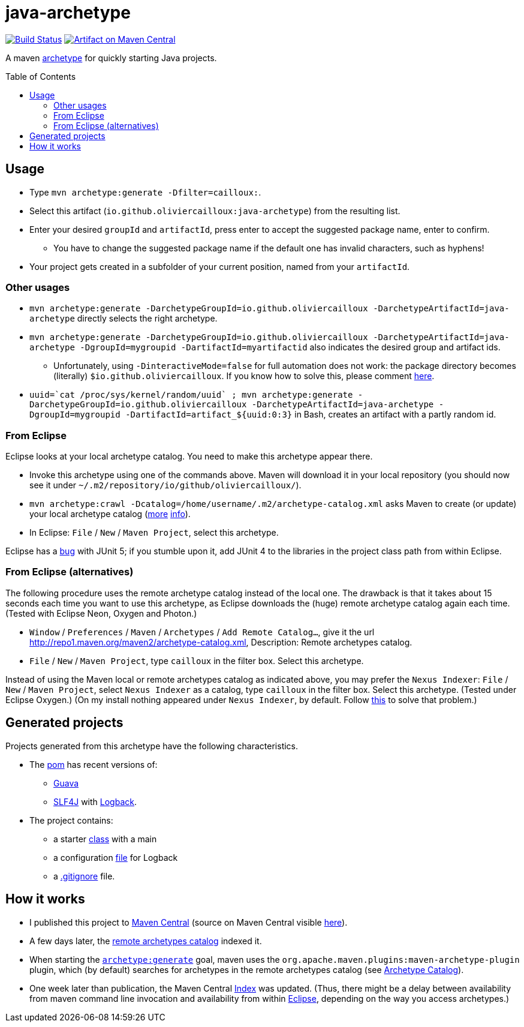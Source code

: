 = java-archetype
:toc:
:toc-placement: preamble
:sectanchors:
:groupId: io.github.oliviercailloux
:artifactId: java-archetype
:repository: {artifactId}

image:https://travis-ci.com/oliviercailloux/{repository}.svg?branch=master["Build Status", link="https://travis-ci.com/oliviercailloux/{repository}"]
image:https://maven-badges.herokuapp.com/maven-central/{groupId}/{artifactId}/badge.svg["Artifact on Maven Central", link="http://search.maven.org/#search%7Cga%7C1%7Cg%3A%22{groupId}%22%20a%3A%22{artifactId}%22"]

A maven https://maven.apache.org/guides/introduction/introduction-to-archetypes.html[archetype] for quickly starting Java projects.

== Usage

* Type `mvn archetype:generate -Dfilter=cailloux:`.
* Select this artifact (`io.github.oliviercailloux:java-archetype`) from the resulting list.
* Enter your desired `groupId` and `artifactId`, press enter to accept the suggested package name, enter to confirm.
** You have to change the suggested package name if the default one has invalid characters, such as hyphens!
* Your project gets created in a subfolder of your current position, named from your `artifactId`.

=== Other usages

* `mvn archetype:generate -DarchetypeGroupId=io.github.oliviercailloux -DarchetypeArtifactId=java-archetype` directly selects the right archetype.
* `mvn archetype:generate -DarchetypeGroupId=io.github.oliviercailloux -DarchetypeArtifactId=java-archetype -DgroupId=mygroupid -DartifactId=myartifactid` also indicates the desired group and artifact ids.
** Unfortunately, using `-DinteractiveMode=false` for full automation does not work: the package directory becomes (literally) `${groupId}`. If you know how to solve this, please comment https://issues.apache.org/jira/browse/ARCHETYPE-556[here].
* ``uuid=\`cat /proc/sys/kernel/random/uuid` ; mvn archetype:generate -DarchetypeGroupId=io.github.oliviercailloux -DarchetypeArtifactId=java-archetype -DgroupId=mygroupid -DartifactId=artifact_${uuid:0:3}`` in Bash, creates an artifact with a partly random id.

=== From Eclipse
Eclipse looks at your local archetype catalog. You need to make this archetype appear there.

* Invoke this archetype using one of the commands above. Maven will download it in your local repository (you should now see it under `~/.m2/repository/io/github/oliviercailloux/`).
* `mvn archetype:crawl -Dcatalog=/home/username/.m2/archetype-catalog.xml` asks Maven to create (or update) your local archetype catalog (http://maven.40175.n5.nabble.com/archetype-catalog-xml-location-archetype-crawl-versus-archetype-generate-td113741.html[more] https://issues.apache.org/jira/browse/ARCHETYPE-142[info]).
* In Eclipse: `File` / `New` / `Maven Project`, select this archetype.

Eclipse has a https://bugs.eclipse.org/bugs/show_bug.cgi?id=538956[bug] with JUnit 5; if you stumble upon it, add JUnit 4 to the libraries in the project class path from within Eclipse.

=== From Eclipse (alternatives)
The following procedure uses the remote archetype catalog instead of the local one. The drawback is that it takes about 15 seconds each time you want to use this archetype, as Eclipse downloads the (huge) remote archetype catalog again each time. (Tested with Eclipse Neon, Oxygen and Photon.)

* `Window` / `Preferences` / `Maven` / `Archetypes` / `Add Remote Catalog…`, give it the url http://repo1.maven.org/maven2/archetype-catalog.xml, Description: Remote archetypes catalog.
* `File` / `New` / `Maven Project`, type `cailloux` in the filter box. Select this archetype.

Instead of using the Maven local or remote archetypes catalog as indicated above, you may prefer the `Nexus Indexer`: `File` / `New` / `Maven Project`, select `Nexus Indexer` as a catalog, type `cailloux` in the filter box. Select this archetype. (Tested under Eclipse Oxygen.) (On my install nothing appeared under `Nexus Indexer`, by default. Follow link:Nexus%20Indexer%20from%20Eclipse.adoc[this] to solve that problem.)

== Generated projects
Projects generated from this archetype have the following characteristics.

* The https://github.com/oliviercailloux/java-archetype/blob/master/src/main/resources/archetype-resources/pom.xml[pom] has recent versions of:
** https://github.com/google/guava[Guava]
** http://www.slf4j.org/[SLF4J] with http://logback.qos.ch/[Logback].
* The project contains:
** a starter https://github.com/oliviercailloux/java-archetype/blob/master/src/main/resources/archetype-resources/src/main/java/App.java[class] with a main
** a configuration https://github.com/oliviercailloux/java-archetype/blob/master/src/main/resources/archetype-resources/src/main/resources/logback.xml[file] for Logback
** a https://github.com/oliviercailloux/java-archetype/blob/master/src/main/resources/archetype-resources/.gitignore[.gitignore] file.

== How it works

* I published this project to http://search.maven.org/#search|ga|1|g:io.github.oliviercailloux%20a:java-archetype[Maven Central] (source on Maven Central visible https://repo.maven.apache.org/maven2/io/github/oliviercailloux/java-archetype/[here]).
* A few days later, the https://repo1.maven.org/maven2/archetype-catalog.xml[remote archetypes catalog] indexed it.
* When starting the https://maven.apache.org/archetype/maven-archetype-plugin/generate-mojo.html[`archetype:generate`] goal, maven uses the `org.apache.maven.plugins:maven-archetype-plugin` plugin, which (by default) searches for archetypes in the remote archetypes catalog (see http://maven.apache.org/archetype/maven-archetype-plugin/specification/archetype-catalog.html[Archetype Catalog]).
* One week later than publication, the Maven Central http://maven.apache.org/repository/central-index.html[Index] was updated. (Thus, there might be a delay between availability from maven command line invocation and availability from within <<from-eclipse-neon,Eclipse>>, depending on the way you access archetypes.)

